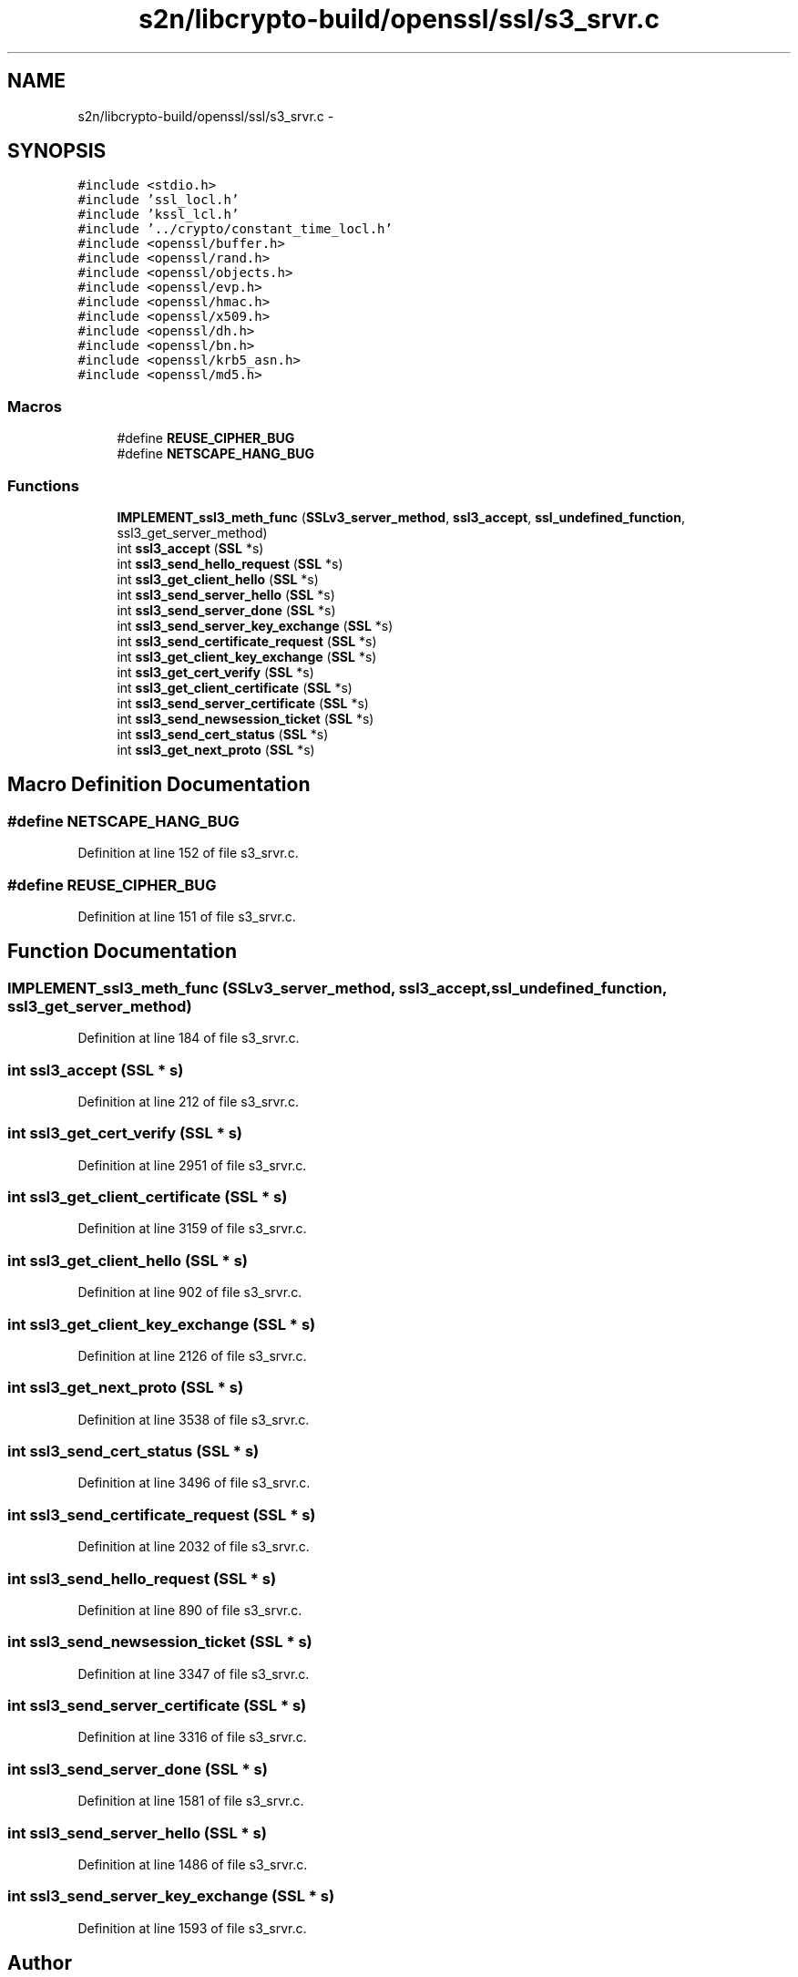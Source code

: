 .TH "s2n/libcrypto-build/openssl/ssl/s3_srvr.c" 3 "Thu Jun 30 2016" "s2n-openssl-doxygen" \" -*- nroff -*-
.ad l
.nh
.SH NAME
s2n/libcrypto-build/openssl/ssl/s3_srvr.c \- 
.SH SYNOPSIS
.br
.PP
\fC#include <stdio\&.h>\fP
.br
\fC#include 'ssl_locl\&.h'\fP
.br
\fC#include 'kssl_lcl\&.h'\fP
.br
\fC#include '\&.\&./crypto/constant_time_locl\&.h'\fP
.br
\fC#include <openssl/buffer\&.h>\fP
.br
\fC#include <openssl/rand\&.h>\fP
.br
\fC#include <openssl/objects\&.h>\fP
.br
\fC#include <openssl/evp\&.h>\fP
.br
\fC#include <openssl/hmac\&.h>\fP
.br
\fC#include <openssl/x509\&.h>\fP
.br
\fC#include <openssl/dh\&.h>\fP
.br
\fC#include <openssl/bn\&.h>\fP
.br
\fC#include <openssl/krb5_asn\&.h>\fP
.br
\fC#include <openssl/md5\&.h>\fP
.br

.SS "Macros"

.in +1c
.ti -1c
.RI "#define \fBREUSE_CIPHER_BUG\fP"
.br
.ti -1c
.RI "#define \fBNETSCAPE_HANG_BUG\fP"
.br
.in -1c
.SS "Functions"

.in +1c
.ti -1c
.RI "\fBIMPLEMENT_ssl3_meth_func\fP (\fBSSLv3_server_method\fP, \fBssl3_accept\fP, \fBssl_undefined_function\fP, ssl3_get_server_method)"
.br
.ti -1c
.RI "int \fBssl3_accept\fP (\fBSSL\fP *s)"
.br
.ti -1c
.RI "int \fBssl3_send_hello_request\fP (\fBSSL\fP *s)"
.br
.ti -1c
.RI "int \fBssl3_get_client_hello\fP (\fBSSL\fP *s)"
.br
.ti -1c
.RI "int \fBssl3_send_server_hello\fP (\fBSSL\fP *s)"
.br
.ti -1c
.RI "int \fBssl3_send_server_done\fP (\fBSSL\fP *s)"
.br
.ti -1c
.RI "int \fBssl3_send_server_key_exchange\fP (\fBSSL\fP *s)"
.br
.ti -1c
.RI "int \fBssl3_send_certificate_request\fP (\fBSSL\fP *s)"
.br
.ti -1c
.RI "int \fBssl3_get_client_key_exchange\fP (\fBSSL\fP *s)"
.br
.ti -1c
.RI "int \fBssl3_get_cert_verify\fP (\fBSSL\fP *s)"
.br
.ti -1c
.RI "int \fBssl3_get_client_certificate\fP (\fBSSL\fP *s)"
.br
.ti -1c
.RI "int \fBssl3_send_server_certificate\fP (\fBSSL\fP *s)"
.br
.ti -1c
.RI "int \fBssl3_send_newsession_ticket\fP (\fBSSL\fP *s)"
.br
.ti -1c
.RI "int \fBssl3_send_cert_status\fP (\fBSSL\fP *s)"
.br
.ti -1c
.RI "int \fBssl3_get_next_proto\fP (\fBSSL\fP *s)"
.br
.in -1c
.SH "Macro Definition Documentation"
.PP 
.SS "#define NETSCAPE_HANG_BUG"

.PP
Definition at line 152 of file s3_srvr\&.c\&.
.SS "#define REUSE_CIPHER_BUG"

.PP
Definition at line 151 of file s3_srvr\&.c\&.
.SH "Function Documentation"
.PP 
.SS "IMPLEMENT_ssl3_meth_func (\fBSSLv3_server_method\fP, \fBssl3_accept\fP, \fBssl_undefined_function\fP, ssl3_get_server_method)"

.PP
Definition at line 184 of file s3_srvr\&.c\&.
.SS "int ssl3_accept (\fBSSL\fP * s)"

.PP
Definition at line 212 of file s3_srvr\&.c\&.
.SS "int ssl3_get_cert_verify (\fBSSL\fP * s)"

.PP
Definition at line 2951 of file s3_srvr\&.c\&.
.SS "int ssl3_get_client_certificate (\fBSSL\fP * s)"

.PP
Definition at line 3159 of file s3_srvr\&.c\&.
.SS "int ssl3_get_client_hello (\fBSSL\fP * s)"

.PP
Definition at line 902 of file s3_srvr\&.c\&.
.SS "int ssl3_get_client_key_exchange (\fBSSL\fP * s)"

.PP
Definition at line 2126 of file s3_srvr\&.c\&.
.SS "int ssl3_get_next_proto (\fBSSL\fP * s)"

.PP
Definition at line 3538 of file s3_srvr\&.c\&.
.SS "int ssl3_send_cert_status (\fBSSL\fP * s)"

.PP
Definition at line 3496 of file s3_srvr\&.c\&.
.SS "int ssl3_send_certificate_request (\fBSSL\fP * s)"

.PP
Definition at line 2032 of file s3_srvr\&.c\&.
.SS "int ssl3_send_hello_request (\fBSSL\fP * s)"

.PP
Definition at line 890 of file s3_srvr\&.c\&.
.SS "int ssl3_send_newsession_ticket (\fBSSL\fP * s)"

.PP
Definition at line 3347 of file s3_srvr\&.c\&.
.SS "int ssl3_send_server_certificate (\fBSSL\fP * s)"

.PP
Definition at line 3316 of file s3_srvr\&.c\&.
.SS "int ssl3_send_server_done (\fBSSL\fP * s)"

.PP
Definition at line 1581 of file s3_srvr\&.c\&.
.SS "int ssl3_send_server_hello (\fBSSL\fP * s)"

.PP
Definition at line 1486 of file s3_srvr\&.c\&.
.SS "int ssl3_send_server_key_exchange (\fBSSL\fP * s)"

.PP
Definition at line 1593 of file s3_srvr\&.c\&.
.SH "Author"
.PP 
Generated automatically by Doxygen for s2n-openssl-doxygen from the source code\&.
